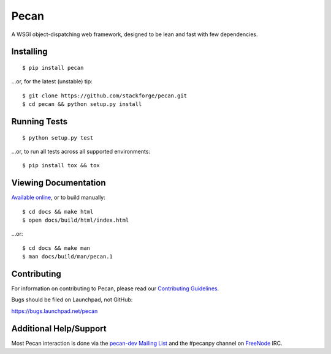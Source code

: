 Pecan
=====

A WSGI object-dispatching web framework, designed to be lean and fast with few
dependencies.

.. image:: https://badge.fury.io/py/pecan.svg
    :target: https://pypi.python.org/pypi/pecan/
    :alt: Latest PyPI version

Installing
----------

::

    $ pip install pecan

...or, for the latest (unstable) tip::

    $ git clone https://github.com/stackforge/pecan.git
    $ cd pecan && python setup.py install

Running Tests
-------------

::

    $ python setup.py test

...or, to run all tests across all supported environments::

    $ pip install tox && tox

Viewing Documentation
---------------------
`Available online <http://pecan.readthedocs.org>`_, or to build manually::

    $ cd docs && make html
    $ open docs/build/html/index.html

...or::

    $ cd docs && make man
    $ man docs/build/man/pecan.1

Contributing
------------
For information on contributing to Pecan, please read our `Contributing
Guidelines <https://github.com/stackforge/pecan/blob/master/CONTRIBUTING.rst>`_.

Bugs should be filed on Launchpad, not GitHub:

https://bugs.launchpad.net/pecan

Additional Help/Support
-----------------------
Most Pecan interaction is done via the `pecan-dev Mailing List
<https://groups.google.com/forum/#!forum/pecan-dev>`_ and the #pecanpy channel
on `FreeNode <http://freenode.net/>`_ IRC.
